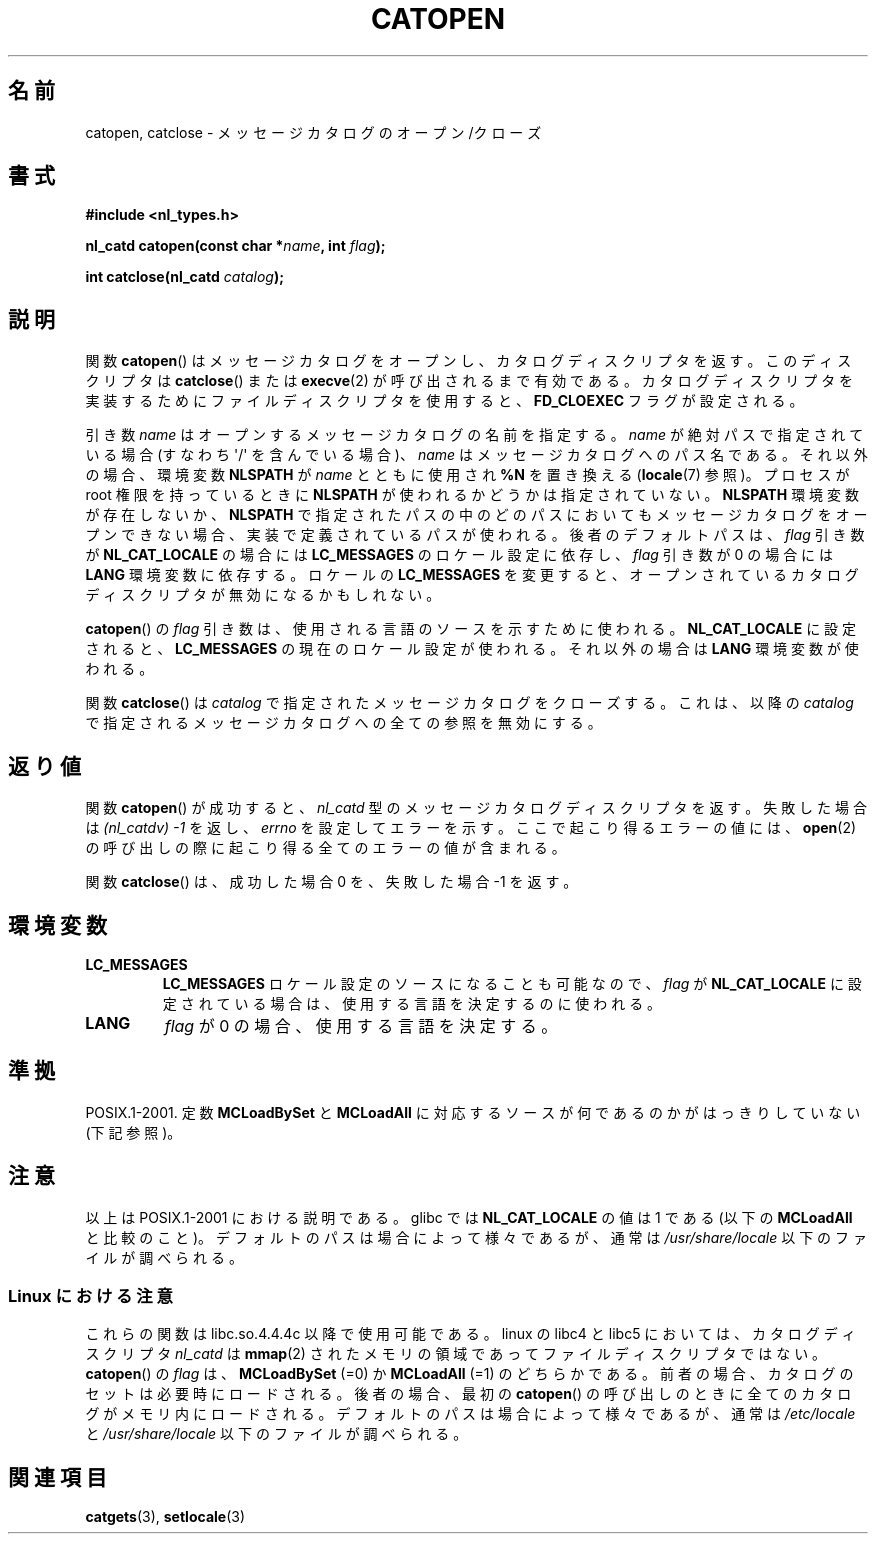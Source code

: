 .\" Copyright 1993 Mitchum DSouza <m.dsouza@mrc-applied-psychology.cambridge.ac.uk>
.\"
.\" Permission is granted to make and distribute verbatim copies of this
.\" manual provided the copyright notice and this permission notice are
.\" preserved on all copies.
.\"
.\" Permission is granted to copy and distribute modified versions of this
.\" manual under the conditions for verbatim copying, provided that the
.\" entire resulting derived work is distributed under the terms of a
.\" permission notice identical to this one.
.\"
.\" Since the Linux kernel and libraries are constantly changing, this
.\" manual page may be incorrect or out-of-date.  The author(s) assume no
.\" responsibility for errors or omissions, or for damages resulting from
.\" the use of the information contained herein.  The author(s) may not
.\" have taken the same level of care in the production of this manual,
.\" which is licensed free of charge, as they might when working
.\" professionally.
.\"
.\" Formatted or processed versions of this manual, if unaccompanied by
.\" the source, must acknowledge the copyright and authors of this work.
.\"
.\" Modified Thu Dec 13 22:51:19 2001 by Martin Schulze <joey@infodrom.org>
.\" Modified 2001-12-14 aeb
.\"
.\" Japanese Version Copyright (c) 1997 HIROFUMI Nishizuka
.\"	all rights reserved.
.\" Translated Tue Dec 16 19:43:18 JST 1997
.\"	by HIROFUMI Nishizuka <nishi@rpts.cl.nec.co.jp>
.\" Updated & Modified Mon Jan 14 06:48:39 JST 2002
.\"     by Yuichi SATO <ysato@h4.dion.ne.jp>
.\"
.TH CATOPEN 3 2001-12-14 "GNU" "Linux Programmer's Manual"
.SH 名前
catopen, catclose \- メッセージカタログのオープン/クローズ
.SH 書式
.B #include <nl_types.h>
.sp
.BI "nl_catd catopen(const char *" name ", int " flag );

.BI "int catclose(nl_catd " catalog );
.SH 説明
関数
.BR catopen ()
はメッセージカタログをオープンし、カタログディスクリプタを返す。
このディスクリプタは
.BR catclose ()
または
.BR execve (2)
が呼び出されるまで有効である。
カタログディスクリプタを実装するために
ファイルディスクリプタを使用すると、
.B FD_CLOEXEC
フラグが設定される。
.LP
引き数
.I name
はオープンするメッセージカタログの名前を指定する。
.I name
が絶対パスで指定されている場合 (すなわち \(aq/\(aq を含んでいる場合)、
.I name
はメッセージカタログへのパス名である。
それ以外の場合、環境変数
.B NLSPATH
が
.I name
とともに使用され
.B %N
を置き換える
.RB ( locale (7)
参照)。
プロセスが root 権限を持っているときに
.B NLSPATH
が使われるかどうかは指定されていない。
.B NLSPATH
環境変数が存在しないか、
.B NLSPATH
で指定されたパスの中の
どのパスにおいてもメッセージカタログをオープンできない場合、
実装で定義されているパスが使われる。
後者のデフォルトパスは、
.I flag
引き数が
.B NL_CAT_LOCALE
の場合には
.B LC_MESSAGES
のロケール設定に依存し、
.I flag
引き数が 0 の場合には
.B LANG
環境変数に依存する。
ロケールの
.B LC_MESSAGES
を変更すると、
オープンされているカタログディスクリプタが無効になるかもしれない。
.LP
.BR catopen ()
の
.I flag
引き数は、使用される言語のソースを示すために使われる。
.B NL_CAT_LOCALE
に設定されると、
.B LC_MESSAGES
の現在のロケール設定が使われる。
それ以外の場合は
.B LANG
環境変数が使われる。
.LP
関数
.BR catclose ()
は
.I catalog
で指定されたメッセージカタログをクローズする。
これは、以降の
.I catalog
で指定されるメッセージカタログへの全ての参照を無効にする。
.SH 返り値
関数
.BR catopen ()
が成功すると、
.I nl_catd
型のメッセージカタログディスクリプタを返す。
失敗した場合は \fI(nl_catdv) \-1\fP を返し、
.I errno
を設定してエラーを示す。
ここで起こり得るエラーの値には、
.BR open (2)
の呼び出しの際に起こり得る全てのエラーの値が含まれる。
.LP
関数
.BR catclose ()
は、成功した場合 0 を、失敗した場合 \-1 を返す。
.SH 環境変数
.TP
.B LC_MESSAGES
.B LC_MESSAGES
ロケール設定のソースになることも可能なので、
.I flag
が
.B NL_CAT_LOCALE
に設定されている場合は、使用する言語を決定するのに使われる。
.TP
.B LANG
.I flag
が 0 の場合、使用する言語を決定する。
.SH 準拠
POSIX.1-2001.
.\" XPG 1987, Vol. 3 には、「\fIcatopen の flag 引き数は
.\" 将来使用するために予約されているので、
.\" 0 に設定しておくべきである。\fR」と書かれている。
定数
.B MCLoadBySet
と
.B MCLoadAll
に対応するソースが何であるのかがはっきりしていない (下記参照)。
.SH 注意
以上は POSIX.1-2001 における説明である。
glibc では
.B NL_CAT_LOCALE
の値は 1 である
(以下の
.B MCLoadAll
と比較のこと)。
デフォルトのパスは場合によって様々であるが、通常は
.I /usr/share/locale
以下のファイルが調べられる。
.SS Linux における注意
これらの関数は libc.so.4.4.4c 以降で使用可能である。
linux の libc4 と libc5 においては、カタログディスクリプタ
.I nl_catd
は
.BR mmap (2)
されたメモリの領域であってファイルディスクリプタではない。
.BR catopen ()
の
.I flag
は、
.B MCLoadBySet
(=0) か
.B MCLoadAll
(=1) のどちらかである。
前者の場合、カタログのセットは必要時にロードされる。
後者の場合、最初の
.BR catopen ()
の呼び出しのときに全てのカタログがメモリ内にロードされる。
デフォルトのパスは場合によって様々であるが、通常は
.I /etc/locale
と
.I /usr/share/locale
以下のファイルが調べられる。
.SH 関連項目
.BR catgets (3),
.BR setlocale (3)

